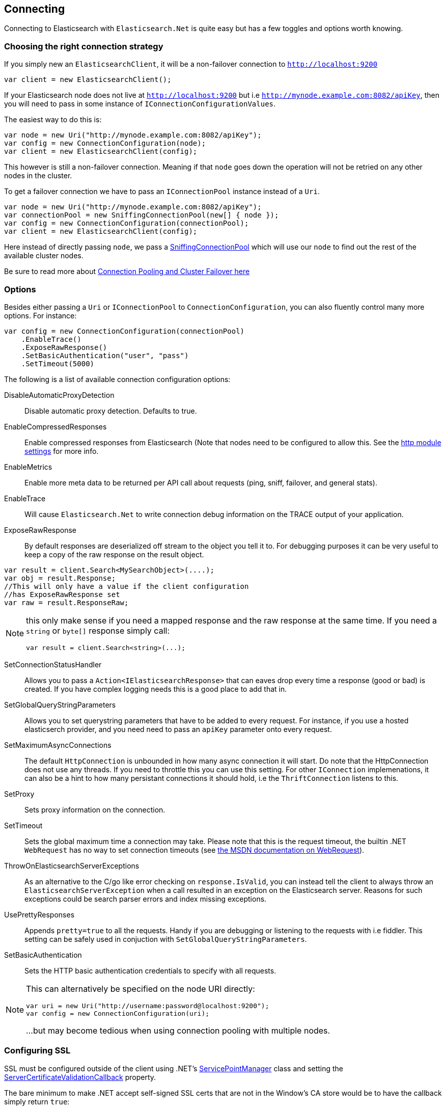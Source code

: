 [[elasticsearch-net-connecting]]
== Connecting

Connecting to Elasticsearch with `Elasticsearch.Net` is quite easy but has a few toggles and options worth knowing.

[float]
=== Choosing the right connection strategy

If you simply new an `ElasticsearchClient`, it will be a non-failover connection to `http://localhost:9200`

[source,csharp]
----
var client = new ElasticsearchClient();
----

If your Elasticsearch node does not live at `http://localhost:9200` but i.e `http://mynode.example.com:8082/apiKey`, then 
you will need to pass in some instance of `IConnectionConfigurationValues`.

The easiest way to do this is:

[source,csharp]
----
var node = new Uri("http://mynode.example.com:8082/apiKey");
var config = new ConnectionConfiguration(node);
var client = new ElasticsearchClient(config);
----

This however is still a non-failover connection. Meaning if that `node` goes down the operation will not be retried on any other nodes in the cluster.

To get a failover connection we have to pass an `IConnectionPool` instance instead of a `Uri`.

[source,csharp]
----
var node = new Uri("http://mynode.example.com:8082/apiKey");
var connectionPool = new SniffingConnectionPool(new[] { node });
var config = new ConnectionConfiguration(connectionPool);
var client = new ElasticsearchClient(config);
----

Here instead of directly passing `node`, we pass a <<sniffing-connection-pool, SniffingConnectionPool>> which will use our `node` 
to find out the rest of the available cluster nodes.

Be sure to read more about <<cluster-failover, Connection Pooling and Cluster Failover here>>

[float]
=== Options

Besides either passing a `Uri` or `IConnectionPool` to `ConnectionConfiguration`, you can also fluently control many more options. For instance:

[source,csharp]
----
var config = new ConnectionConfiguration(connectionPool)
    .EnableTrace()
    .ExposeRawResponse()
    .SetBasicAuthentication("user", "pass")
    .SetTimeout(5000)
----

The following is a list of available connection configuration options:

DisableAutomaticProxyDetection::

Disable automatic proxy detection.  Defaults to true.

EnableCompressedResponses::

Enable compressed responses from Elasticsearch (Note that nodes need to be configured to allow this. 
See the http://www.elasticsearch.org/guide/en/elasticsearch/reference/current/modules-http.html[http module settings] for more info.

EnableMetrics::

Enable more meta data to be returned per API call about requests (ping, sniff, failover, and general stats).

EnableTrace::

Will cause `Elasticsearch.Net` to write connection debug information on the TRACE output of your application.

ExposeRawResponse::

By default responses are deserialized off stream to the object you tell it to. 
For debugging purposes it can be very useful to keep a copy of the raw response on the result object. 

[source,csharp]
----
var result = client.Search<MySearchObject>(....);
var obj = result.Response;
//This will only have a value if the client configuration
//has ExposeRawResponse set
var raw = result.ResponseRaw;
----

[NOTE]
--
this only make sense if you need a mapped response and the raw response at the same time. If you need a `string` or `byte[]` response simply call:

[source,csharp]
----
var result = client.Search<string>(...);
----

--

SetConnectionStatusHandler::

Allows you to pass a `Action<IElasticsearchResponse>` that can eaves drop every time a response (good or bad) is created. If you have complex logging needs 
this is a good place to add that in.

SetGlobalQueryStringParameters::

Allows you to set querystring parameters that have to be added to every request. 
For instance, if you use a hosted elasticserch provider, and you need need to pass an `apiKey` parameter onto every request.

SetMaximumAsyncConnections::

The default `HttpConnection` is unbounded in how many async connection it will start. 
Do note that the HttpConnection does not use any threads. If you need to throttle this you can use this setting. 
For other `IConnection` implemenations, it can also be a hint to how many persistant connections it should hold, i.e the `ThriftConnection` listens to this.

SetProxy::

Sets proxy information on the connection.

SetTimeout::

Sets the global maximum time a connection may take. Please note that this is the request timeout, 
the builtin .NET `WebRequest` has no way to set connection timeouts 
(see http://msdn.microsoft.com/en-us/library/system.net.httpwebrequest.timeout(v=vs.110).aspx[the MSDN documentation on WebRequest]).

[[throw-on-exceptions]]ThrowOnElasticsearchServerExceptions::

As an alternative to the C/go like error checking on `response.IsValid`, you can instead tell the client 
to always throw an `ElasticsearchServerException` when a call resulted in an exception on the Elasticsearch server. 
Reasons for such exceptions could be search parser errors and index missing exceptions.

UsePrettyResponses::

Appends `pretty=true` to all the requests. Handy if you are debugging or listening to the requests with 
i.e fiddler. This setting can be safely used in conjuction with `SetGlobalQueryStringParameters`.

SetBasicAuthentication::

Sets the HTTP basic authentication credentials to specify with all requests.

[NOTE]
--
This can alternatively be specified on the node URI directly:

[source,csharp]
----
var uri = new Uri("http://username:password@localhost:9200");
var config = new ConnectionConfiguration(uri);
----

...but may become tedious when using connection pooling with multiple nodes.

--

[float]
=== Configuring SSL

SSL must be configured outside of the client using .NET's http://msdn.microsoft.com/en-us/library/system.net.servicepointmanager%28v=vs.110%29.aspx[ServicePointManager]
class and setting the 
 http://msdn.microsoft.com/en-us/library/system.net.servicepointmanager.servercertificatevalidationcallback.aspx[ServerCertificateValidationCallback] property.

The bare minimum to make .NET accept self-signed SSL certs that are not in the Window's CA store would be to have the callback simply return `true`:

[source,csharp]
----
ServicePointManager.ServerCertificateValidationCallback += (sender, cert, chain, errors) => true;
----

However, this will accept all requests from the AppDomain to untrusted SSL sites, 
therefore **we recommend doing some minimal introspection on the passed in certificate**.

